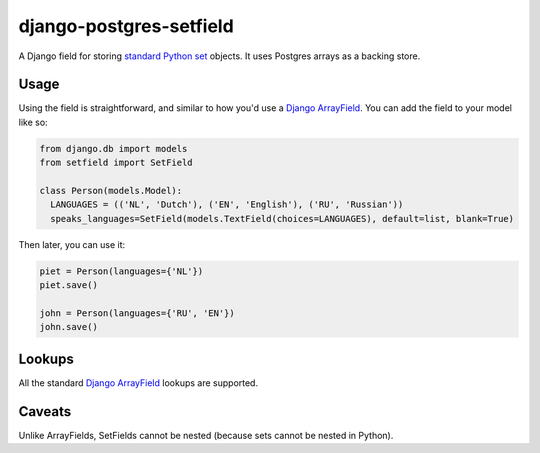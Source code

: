 django-postgres-setfield
========================

.. image:: https://travis-ci.org/CodeYellowBV/django-postgres-setfield.svg?branch=master
   :target: https://travis-ci.org/CodeYellowBV/django-postgres-setfield

A Django field for storing `standard Python set <https://docs.python.org/3/library/stdtypes.html#set-types-set-frozenset>`_
objects.  It uses Postgres arrays as a backing store.

Usage
-----

Using the field is straightforward, and similar to how you'd use a
`Django ArrayField <https://docs.djangoproject.com/en/2.1/ref/contrib/postgres/fields/>`_.
You can add the field to your model like so:

.. code:: python

    from django.db import models
    from setfield import SetField

    class Person(models.Model):
      LANGUAGES = (('NL', 'Dutch'), ('EN', 'English'), ('RU', 'Russian'))
      speaks_languages=SetField(models.TextField(choices=LANGUAGES), default=list, blank=True)

Then later, you can use it:

.. code:: python

    piet = Person(languages={'NL'})
    piet.save()

    john = Person(languages={'RU', 'EN'})
    john.save()


Lookups
-------

All the standard
`Django ArrayField <https://docs.djangoproject.com/en/2.1/ref/contrib/postgres/fields/#querying-arrayfield>`_
lookups are supported.


Caveats
-------

Unlike ArrayFields, SetFields cannot be nested (because sets cannot be
nested in Python).
